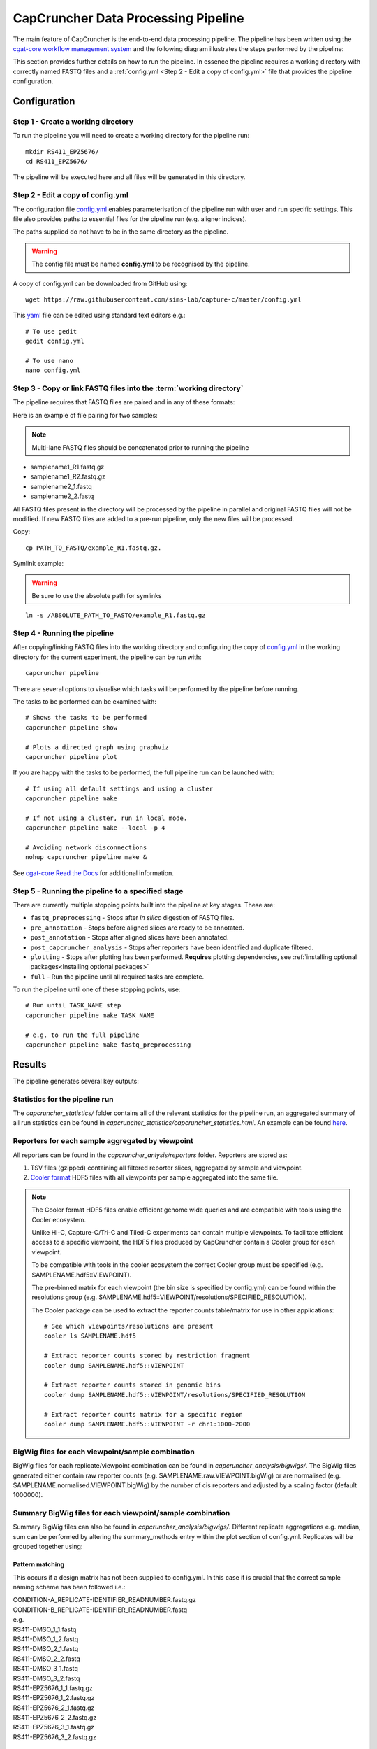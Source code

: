 ************************************
CapCruncher Data Processing Pipeline
************************************

The main feature of CapCruncher is the end-to-end data processing pipeline. 
The pipeline has been written using the `cgat-core workflow management system <https://github.com/cgat-developers/cgat-core>`_ 
and the following diagram illustrates the steps performed by the pipeline:

.. image:: images/pipeline_flow.svg
    :width: 100%
    :alt: Pipeline flow diagram


This section provides further details on how to run the pipeline. In essence
the pipeline requires a working directory with correctly named FASTQ files
and a :ref:`config.yml <Step 2 - Edit a copy of config.yml>` file that provides
the pipeline configuration.  


Configuration
#############

Step 1 - Create a working directory
***********************************

To run the pipeline you will need to create a working directory for the pipeline run::

   mkdir RS411_EPZ5676/
   cd RS411_EPZ5676/

The pipeline will be executed here and all files will be generated
in this directory.

Step 2 - Edit a copy of config.yml
**********************************

The configuration file `config.yml <https://github.com/sims-lab/capture-c/blob/master/config.yml>`_ enables 
parameterisation of the pipeline run with user and run specific settings. This file also provides paths 
to essential files for the pipeline run (e.g. aligner indices).

The paths supplied do not have to be in the same directory as the pipeline.

.. warning::

    The config file must be named **config.yml** to be recognised by the pipeline.

A copy of config.yml can be downloaded from GitHub using::
    
    wget https://raw.githubusercontent.com/sims-lab/capture-c/master/config.yml


This `yaml <https://yaml.org/spec/1.2/spec.html>`_ file can be edited using standard text editors e.g.::

    # To use gedit
    gedit config.yml

    # To use nano
    nano config.yml


Step 3 -  Copy or link FASTQ files into the :term:`working directory`
*********************************************************************

The pipeline requires that FASTQ files are paired and in any of these formats:

Here is an example of file pairing for two samples:

.. note::

    Multi-lane FASTQ files should be concatenated prior to running the pipeline

* samplename1_R1.fastq.gz
* samplename1_R2.fastq.gz
* samplename2_1.fastq
* samplename2_2.fastq

All FASTQ files present in the directory will be processed by the pipeline in parallel and
original FASTQ files will not be modified. If new FASTQ files are added to a pre-run pipeline,
only the new files will be processed.


Copy::

    cp PATH_TO_FASTQ/example_R1.fastq.gz.

Symlink example:

.. warning::
    Be sure to use the absolute path for symlinks

::

    ln -s /ABSOLUTE_PATH_TO_FASTQ/example_R1.fastq.gz


Step 4 - Running the pipeline
*****************************

After copying/linking FASTQ files into the working directory and configuring the copy of
`config.yml <https://github.com/sims-lab/capture-c/blob/master/config.yml>`_
in the working directory for the current experiment, the pipeline can be run with:

::

    capcruncher pipeline


There are several options to visualise which tasks will be performed by the pipeline
before running. 

The tasks to be performed can be examined with:

::
    
    # Shows the tasks to be performed
    capcruncher pipeline show 

    # Plots a directed graph using graphviz
    capcruncher pipeline plot

If you are happy with the tasks to be performed, the full pipeline run can be launched with:

::

    # If using all default settings and using a cluster
    capcruncher pipeline make

    # If not using a cluster, run in local mode.
    capcruncher pipeline make --local -p 4

    # Avoiding network disconnections
    nohup capcruncher pipeline make &


See `cgat-core Read the Docs <https://cgat-core.readthedocs.io/en/latest/getting_started/Examples.html>`_ for additional
information.



Step 5 - Running the pipeline to a specified stage
**************************************************

There are currently multiple stopping points built into the pipeline at key stages. These are:

* :literal:`fastq_preprocessing` - Stops after *in silico* digestion of FASTQ files.
* :literal:`pre_annotation` - Stops before aligned slices are ready to be annotated.
* :literal:`post_annotation` - Stops after aligned slices have been annotated.
* :literal:`post_capcruncher_analysis` - Stops after reporters have been identified and duplicate filtered.
* :literal:`plotting` - Stops after plotting has been performed. **Requires** plotting dependencies, see :ref:`installing optional packages<Installing optional packages>`
* :literal:`full` - Run the pipeline until all required tasks are complete.

To run the pipeline until one of these stopping points, use:

::

    # Run until TASK_NAME step
    capcruncher pipeline make TASK_NAME

    # e.g. to run the full pipeline
    capcruncher pipeline make fastq_preprocessing


Results
#######

The pipeline generates several key outputs:

Statistics for the pipeline run
*******************************

The *capcruncher_statistics/* folder contains all of the relevant statistics 
for the pipeline run, an aggregated summary of all run statistics can be found in 
*capcruncher_statistics/capcruncher_statistics.html*. An example can be found `here <_static/capcruncher_statistics.html>`_.


Reporters for each sample aggregated by viewpoint
*************************************************

All reporters can be found in the *capcruncher_anlysis/reporters* folder. Reporters are stored as:

1) TSV files (gzipped) containing all filtered reporter slices, aggregated by sample and viewpoint.
2) `Cooler format <https://cooler.readthedocs.io/en/latest/>`_ HDF5 files with all viewpoints per sample aggregated into the same file.
  
.. note::
    The Cooler format HDF5 files enable efficient genome wide queries and are compatible with tools using the Cooler ecosystem. 

    Unlike Hi-C, Capture-C/Tri-C and Tiled-C experiments can contain multiple viewpoints. To facilitate efficient access to a specific viewpoint, the HDF5 files produced by CapCruncher 
    contain a Cooler group for each viewpoint. 

    To be compatible with tools in the cooler ecosystem the correct Cooler group must be specified (e.g. SAMPLENAME.hdf5::VIEWPOINT). 

    The pre-binned matrix for each viewpoint (the bin size is specified by config.yml) 
    can be found within the resolutions group (e.g. SAMPLENAME.hdf5::VIEWPOINT/resolutions/SPECIFIED_RESOLUTION). 

    The Cooler package can be used to extract the reporter counts table/matrix for use in other applications::

        # See which viewpoints/resolutions are present
        cooler ls SAMPLENAME.hdf5

        # Extract reporter counts stored by restriction fragment
        cooler dump SAMPLENAME.hdf5::VIEWPOINT

        # Extract reporter counts stored in genomic bins
        cooler dump SAMPLENAME.hdf5::VIEWPOINT/resolutions/SPECIFIED_RESOLUTION

        # Extract reporter counts matrix for a specific region
        cooler dump SAMPLENAME.hdf5::VIEWPOINT -r chr1:1000-2000

BigWig files for each viewpoint/sample combination
**************************************************

BigWig files for each replicate/viewpoint combination can be found in *capcruncher_analysis/bigwigs/*. The BigWig files generated either contain raw reporter counts (e.g. SAMPLENAME.raw.VIEWPOINT.bigWig)
or are normalised (e.g. SAMPLENAME.normalised.VIEWPOINT.bigWig) by the number of cis reporters and adjusted by a scaling factor (default 1000000).

Summary BigWig files for each viewpoint/sample combination
**********************************************************
Summary BigWig files can also be found in *capcruncher_analysis/bigwigs/*. Different replicate aggregations e.g. median, sum can be performed by altering the summary_methods entry within the plot section of config.yml.
Replicates will be grouped together using:
   
Pattern matching 
""""""""""""""""

This occurs if a design matrix has not been supplied to config.yml. In this case it is crucial that the correct sample naming scheme has been followed i.e.:

| CONDITION-A_REPLICATE-IDENTIFIER_READNUMBER.fastq.gz
| CONDITION-B_REPLICATE-IDENTIFIER_READNUMBER.fastq

| e.g.
| RS411-DMSO_1_1.fastq
| RS411-DMSO_1_2.fastq
| RS411-DMSO_2_1.fastq
| RS411-DMSO_2_2.fastq
| RS411-DMSO_3_1.fastq
| RS411-DMSO_3_2.fastq
| RS411-EPZ5676_1_1.fastq.gz
| RS411-EPZ5676_1_2.fastq.gz
| RS411-EPZ5676_2_1.fastq.gz
| RS411-EPZ5676_2_2.fastq.gz
| RS411-EPZ5676_3_1.fastq.gz
| RS411-EPZ5676_3_2.fastq.gz

    

Design Matrix
"""""""""""""

Replicate aggregation can also be performed using a design matrix (TSV format) supplied to config.yml (analysis_design_matrix). The design matrix should look something like this e.g.:
  
.. csv-table:: Example design matrix
    :header: "sample", "condition"
    :widths: 20, 20

    "SAMPLE-A_1", "CONDITION_A"
    "SAMPLE-A_2", "CONDITION_A"
    "SAMPLE-A_3", "CONDITION_A"
    "SAMPLE-B_1", "CONDITION_B"
    "SAMPLE-B_2", "CONDITION_B"
    "SAMPLE-B_3", "CONDITION_B"

.. note::
    Do not include the read number or the .fastq(.gz) extension in the sample name.


UCSC hub
********

The UCSC hub generated by the CapCruncher pipeline contains:

* BigWigs for each replicate/viewpoint combination 
* BigWigs for each condition/viewpoint combination
* Subtraction BigWigs for each condition
* Viewpoints used
* Run statistics
  
The UCSC hub can be found in the directory specified by hub_dir in config.yml. To view the hub on UCSC
move/upload the hub to a publically accessible location and paste the address into the UCSC Genome Browser 
track hub “My hubs” tab. 

   






   






